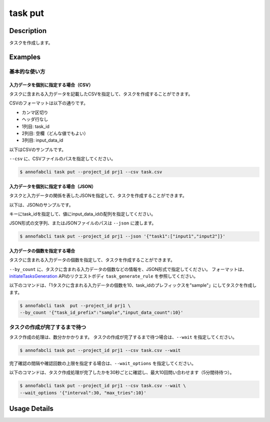 =================================
task put
=================================

Description
=================================
タスクを作成します。

Examples
=================================


基本的な使い方
--------------------------------------

入力データを個別に指定する場合（CSV）
^^^^^^^^^^^^^^^^^^^^^^^^^^^^^^^^^^^^^^^^^^^^^^^^^^^^^^^^^^^^^^^^^^^^
タスクに含まれる入力データを記載したCSVを指定して、タスクを作成することができます。

CSVのフォーマットは以下の通りです。

* カンマ区切り
* ヘッダ行なし
* 1列目: task_id
* 2列目: 空欄（どんな値でもよい）
* 3列目: input_data_id


以下はCSVのサンプルです。

.. code-block::
    :caption: task.csv

    task_1,,12345678-abcd-1234-abcd-1234abcd5678
    task_1,,22345678-abcd-1234-abcd-1234abcd5678
    task_2,,32345678-abcd-1234-abcd-1234abcd5678
    task_2,,42345678-abcd-1234-abcd-1234abcd5678


``--csv`` に、CSVファイルのパスを指定してください。


.. code-block::

    $ annofabcli task put --project_id prj1 --csv task.csv


入力データを個別に指定する場合（JSON）
^^^^^^^^^^^^^^^^^^^^^^^^^^^^^^^^^^^^^^^^^^^^^^^^^^^^^^^^^^^^^^^^^^^^
タスクと入力データの関係を表したJSONを指定して、タスクを作成することができます。

以下は、JSONのサンプルです。

.. code-block::
    :caption: task.json


    {
        "task1": ["input1","input2"],
        "task2": ["input3","input4"],
    }

キーにtask_idを指定して、値にinput_data_idの配列を指定してください。

JSON形式の文字列、またはJSONファイルのパスは ``--json`` に渡します。

.. code-block::

    $ annofabcli task put --project_id prj1 --json '{"task1":["input1","input2"]}'


入力データの個数を指定する場合
^^^^^^^^^^^^^^^^^^^^^^^^^^^^^^^^^^
タスクに含まれる入力データの個数を指定して、タスクを作成することができます。

``--by_count`` に、タスクに含まれる入力データの個数などの情報を、JSON形式で指定してください。
フォーマットは、 `initiateTasksGeneration <https://annofab.com/docs/api/#operation/initiateTasksGeneration>`_  APIのリクエストボディ ``task_generate_rule`` を参照してください。

以下のコマンドは、「1タスクに含まれる入力データの個数を10、task_idのプレフィックスを"sample"」にしてタスクを作成します。

.. code-block::

    $ annofabcli task  put --project_id prj1 \
    --by_count '{"task_id_prefix":"sample","input_data_count":10}' 



タスクの作成が完了するまで待つ
--------------------------------------
タスク作成の処理は、数分かかかります。
タスクの作成が完了するまで待つ場合は、``--wait`` を指定してください。

.. code-block::

    $ annofabcli task put --project_id prj1 --csv task.csv --wait


完了確認の間隔や確認回数の上限を指定する場合は、``--wait_options`` を指定してください。

以下のコマンドは、タスク作成処理が完了したかを30秒ごとに確認し、最大10回問い合わせます（5分間待待つ）。

.. code-block::

    $ annofabcli task put --project_id prj1 --csv task.csv --wait \
    --wait_options '{"interval":30, "max_tries":10}'

Usage Details
=================================

.. argparse::
   :ref: annofabcli.task.put_tasks.add_parser
   :prog: annofabcli task put
   :nosubcommands:
   :nodefaultconst:
